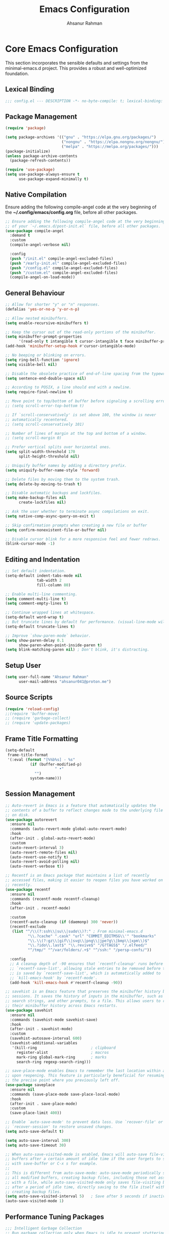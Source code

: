 #+TITLE: Emacs Configuration
#+AUTHOR: Ahsanur Rahman
#+STARTUP: overview
#+PROPERTY: header-args :tangle yes 

* Core Emacs Configuration
This section incorporates the sensible defaults and settings from the minimal-emacs.d project. This provides a robust and well-optimized foundation.
** Lexical Binding
#+begin_src emacs-lisp
;;; config.el --- DESCRIPTION -*- no-byte-compile: t; lexical-binding: t; -*-
#+end_src

** Package Management
#+begin_src emacs-lisp
(require 'package)

(setq package-archives '(("gnu" . "https://elpa.gnu.org/packages/")
                         ("nongnu" . "https://elpa.nongnu.org/nongnu/")
                         ("melpa" . "https://melpa.org/packages/")))
(package-initialize)
(unless package-archive-contents
  (package-refresh-contents))

(require 'use-package)
(setq use-package-always-ensure t
      use-package-expand-minimally t)
#+end_src

** Native Compilation
Ensure adding the following compile-angel code at the very beginning of the *~/.config/emacs/config.org* file, before all other packages.
#+begin_src emacs-lisp
;; Ensure adding the following compile-angel code at the very beginning
;; of your `~/.emacs.d/post-init.el` file, before all other packages.
(use-package compile-angel
  :demand t
  :custom
  (compile-angel-verbose nil)

  :config
  (push "/init.el" compile-angel-excluded-files)
  (push "/early-init.el" compile-angel-excluded-files)
  (push "/config.el" compile-angel-excluded-files)
  (push "/custom.el" compile-angel-excluded-files)
  (compile-angel-on-load-mode))
#+end_src

** General Behaviour
#+begin_src emacs-lisp
;; Allow for shorter "y" or "n" responses.
(defalias 'yes-or-no-p 'y-or-n-p)

;; Allow nested minibuffers.
(setq enable-recursive-minibuffers t)

;; Keep the cursor out of the read-only portions of the minibuffer.
(setq minibuffer-prompt-properties
      '(read-only t intangible t cursor-intangible t face minibuffer-prompt))
(add-hook 'minibuffer-setup-hook #'cursor-intangible-mode)

;; No beeping or blinking on errors.
(setq ring-bell-function 'ignore)
(setq visible-bell nil)

;; Disable the obsolete practice of end-of-line spacing from the typewriter era.
(setq sentence-end-double-space nil)

;; According to POSIX, a line should end with a newline.
(setq require-final-newline t)

;; Move point to top/bottom of buffer before signaling a scrolling error.
;; (setq scroll-error-top-bottom t)

;; If `scroll-conservatively' is set above 100, the window is never
;; automatically recentered.
;; (setq scroll-conservatively 101)

;; Number of lines of margin at the top and bottom of a window.
;; (setq scroll-margin 0)

;; Prefer vertical splits over horizontal ones.
(setq split-width-threshold 170
      split-height-threshold nil)

;; Uniquify buffer names by adding a directory prefix.
(setq uniquify-buffer-name-style 'forward)

;; Delete files by moving them to the system trash.
(setq delete-by-moving-to-trash t)

;; Disable automatic backups and lockfiles.
(setq make-backup-files nil
      create-lockfiles nil)

;; Ask the user whether to terminate async compilations on exit.
(setq native-comp-async-query-on-exit t)

;; Skip confirmation prompts when creating a new file or buffer
(setq confirm-nonexistent-file-or-buffer nil)

;; Disable cursor blink for a more responsive feel and fewer redraws.
(blink-cursor-mode -1)
#+end_src

** Editing and Indentation
#+begin_src emacs-lisp
;; Set default indentation.
(setq-default indent-tabs-mode nil
              tab-width 2
              fill-column 80)

;; Enable multi-line commenting.
(setq comment-multi-line t)
(setq comment-empty-lines t)

;; Continue wrapped lines at whitespace.
(setq-default word-wrap t)
;; But truncate lines by default for performance. (visual-line-mode will override this)
(setq-default truncate-lines t)

;; Improve `show-paren-mode` behavior.
(setq show-paren-delay 0.1
      show-paren-when-point-inside-paren t)
(setq blink-matching-paren nil) ; Don't blink, it's distracting.
#+end_src

** Setup User
#+begin_src emacs-lisp
(setq user-full-name "Ahsanur Rahman"
      user-mail-address "ahsanur041@proton.me")
#+end_src

** Source Scripts
#+begin_src emacs-lisp
(require 'reload-config)
;;(require 'buffer-move)
;; (require 'garbage-collect)
;; (require 'update-packages)
#+end_src

** Frame Title Formatting
#+begin_src emacs-lisp
(setq-default
 frame-title-format
 '(:eval (format "[%%b%s] - %s"
           (if (buffer-modified-p)
                      " •"
             "")
           system-name)))
#+end_src

** Session Management
#+begin_src emacs-lisp
;; Auto-revert in Emacs is a feature that automatically updates the
;; contents of a buffer to reflect changes made to the underlying file
;; on disk.
(use-package autorevert
  :ensure nil
  :commands (auto-revert-mode global-auto-revert-mode)
  :hook
  (after-init . global-auto-revert-mode)
  :custom
  (auto-revert-interval 3)
  (auto-revert-remote-files nil)
  (auto-revert-use-notify t)
  (auto-revert-avoid-polling nil)
  (auto-revert-verbose t))

;; Recentf is an Emacs package that maintains a list of recently
;; accessed files, making it easier to reopen files you have worked on
;; recently.
(use-package recentf
  :ensure nil
  :commands (recentf-mode recentf-cleanup)
  :hook
  (after-init . recentf-mode)

  :custom
  (recentf-auto-cleanup (if (daemonp) 300 'never))
  (recentf-exclude
   (list "^/\\(?:ssh\\|su\\|sudo\\)?:" ; From minimal-emacs.d
          "\\.?cache" ".cask" "url" "COMMIT_EDITMSG\\'" "bookmarks"
          "\\.\\(?:gz\\|gif\\|svg\\|png\\|jpe?g\\|bmp\\|xpm\\)$"
          "\\.?ido\\.last$" "\\.revive$" "/G?TAGS$" "/.elfeed/"
          "^/tmp/" "^/var/folders/.+$" "^/ssh:" "/persp-confs/"))

  :config
  ;; A cleanup depth of -90 ensures that `recentf-cleanup' runs before
  ;; `recentf-save-list', allowing stale entries to be removed before the list
  ;; is saved by `recentf-save-list', which is automatically added to
  ;; `kill-emacs-hook' by `recentf-mode'.
  (add-hook 'kill-emacs-hook #'recentf-cleanup -90))

;; savehist is an Emacs feature that preserves the minibuffer history between
;; sessions. It saves the history of inputs in the minibuffer, such as commands,
;; search strings, and other prompts, to a file. This allows users to retain
;; their minibuffer history across Emacs restarts.
(use-package savehist
  :ensure nil
  :commands (savehist-mode savehist-save)
  :hook
  (after-init . savehist-mode)
  :custom
  (savehist-autosave-interval 600)
  (savehist-additional-variables
   '(kill-ring                        ; clipboard
     register-alist                   ; macros
     mark-ring global-mark-ring       ; marks
     search-ring regexp-search-ring)))

;; save-place-mode enables Emacs to remember the last location within a file
;; upon reopening. This feature is particularly beneficial for resuming work at
;; the precise point where you previously left off.
(use-package saveplace
  :ensure nil
  :commands (save-place-mode save-place-local-mode)
  :hook
  (after-init . save-place-mode)
  :custom
  (save-place-limit 400))

;; Enable `auto-save-mode' to prevent data loss. Use `recover-file' or
;; `recover-session' to restore unsaved changes.
(setq auto-save-default t)

(setq auto-save-interval 300)
(setq auto-save-timeout 30)

;; When auto-save-visited-mode is enabled, Emacs will auto-save file-visiting
;; buffers after a certain amount of idle time if the user forgets to save it
;; with save-buffer or C-x s for example.
;;
;; This is different from auto-save-mode: auto-save-mode periodically saves
;; all modified buffers, creating backup files, including those not associated
;; with a file, while auto-save-visited-mode only saves file-visiting buffers
;; after a period of idle time, directly saving to the file itself without
;; creating backup files.
(setq auto-save-visited-interval 5)   ; Save after 5 seconds if inactivity
(auto-save-visited-mode 1)     
#+end_src

** Performance Tuning Packages
#+begin_src emacs-lisp
;;; Intelligent Garbage Collection
;; Run garbage collection only when Emacs is idle to prevent stuttering.
(use-package gcmh
  :config
  (gcmh-mode 1))

;;; Handling Large Files
;; Prevent slowdowns when opening very large files by disabling expensive modes.
(use-package so-long
  :hook (emacs-startup . so-long-mode))
#+end_src

** PGTK/Wayland Mitigations
This section contains settings specifically to mitigate performance and input
issues when running the Pure GTK (PGTK) build of Emacs on Wayland.

#+begin_src emacs-lisp
;; Mitigate Rendering Sluggishness:
;; The PGTK backend relies on CPU-intensive rendering. Disabling bidirectional
;; text reordering can improve responsiveness. This setting is safe to call
;; early as it does not depend on a graphical frame.
(setq-default bidi-display-reordering nil)

;; Mitigate Input Lag by disabling GTK input methods.
;; The function `pgtk-use-im-context` MUST be called after a frame is
;; created, otherwise it will error. We hook it into `after-make-frame-functions`
;; to ensure it runs at the correct time, both on startup and for new frames
;; created by emacsclient in daemon mode.
(when (fboundp 'pgtk-use-im-context)
  (add-hook 'after-make-frame-functions
            (lambda (frame)
              (with-selected-frame frame
                (pgtk-use-im-context nil)))))
#+end_src

*General Keybindings
#+begin_src emacs-lisp
(global-set-key (kbd "<escape>") 'keyboard-escape-quit)

(use-package general
  :after evil
  :config
  (general-create-definer ar/global-leader
    :keymaps '(normal insert visual emacs)
    :prefix "SPC"
    :global-prefix "C-SPC")
  
  (ar/global-leader
    ;; Core
    "SPC" '(execute-extended-command :wk "M-x")
    "q q" '(save-buffers-kill-terminal :wk "Quit Emacs")
    "q r" '(ar/reload-config :wk "Reload Config")))
#+end_src

* UI & Theming
** Fonts
This setup defines a robust function to find and set the best available font from a priority list. It prevents errors if a font is not installed and warns the user.
#+begin_src emacs-lisp
(defun ar/font-exists-p (font-name)
  "Check if a font with FONT-NAME exists on the system."
  (when (find-font (font-spec :name font-name))
    font-name))

(defun ar/set-fonts ()
  "Set fonts for the current frame, using the first available Nerd Font."
  (let* ((preferred-fonts '("JetBrainsMono Nerd Font" "FiraCode Nerd Font" "Hack Nerd Font"))
         (available-font (cl-find-if #'ar/font-exists-p preferred-fonts)))
    (if available-font
        (progn
          (set-face-attribute 'default nil :font available-font :height 140 :weight 'medium)
          (set-face-attribute 'fixed-pitch nil :font available-font :height 140 :weight 'medium)
          (set-face-attribute 'variable-pitch nil :font available-font :height 140 :weight 'medium)
          ;; Apply italic slant to comments and keywords for visual distinction
          (set-face-attribute 'font-lock-comment-face nil :slant 'italic)
          (set-face-attribute 'font-lock-keyword-face nil :slant 'italic))
      (warn "Nerd Fonts not found. Please install JetBrainsMono, FiraCode, or Hack Nerd Font."))))

;; Set fonts on startup and for new frames in daemon mode.
(if (daemonp)
    (add-hook 'after-make-frame-functions (lambda (frame) (with-selected-frame frame (ar/set-fonts))))
  (ar/set-fonts))
;; Uncomment the following line if line spacing needs adjusting.
(setq-default line-spacing 0.02)
(setq font-lock-maximum-decoration t)
#+end_src

** Line Numbers
Enable line numbers for some modes
#+begin_src emacs-lisp
(dolist (mode '(prog-mode-hook
                conf-mode-hook))
  (add-hook mode (lambda () (display-line-numbers-mode t))))
#+end_src

** Theming
#+begin_src emacs-lisp
(use-package doom-themes
  :custom
  (doom-themes-enable-bold t)
  (doom-themes-enable-italic t)
  (doom-themes-visual-bell-config)
  ;; (doom-themes-treemacs-config)
  (doom-themes-org-config)
  ;; (doom-themes-treemacs-theme "doom-tokyo-night")
  :config
  (load-theme 'doom-tokyo-night t)

  
  ;; Set distinct colors for bold and italic
  (custom-set-faces
   '(bold ((t (:foreground "#7aa2f7" :weight bold))))
   '(italic ((t (:foreground "#bb9af7" :slant italic))))))
#+end_src

** Solaire Mode
#+begin_src emacs-lisp
(use-package solaire-mode
  :config
  (solaire-global-mode)
  ;; Differentiate popups from "real" buffers
  (add-hook 'completion-list-mode-hook #'solaire-mode)
  (add-hook 'which-key-mode-hook #'solaire-mode)
  (add-hook 'help-mode-hook #'solaire-mode)
  (add-hook 'info-mode-hook #'solaire-mode)
  (add-hook 'org-src-mode-hook #'solaire-mode)
  (advice-add 'vertico--display-candidates :after
              (lambda (&rest _)
                (when (minibufferp)
                  (with-selected-window (minibuffer-window) (solaire-mode +1))))))
#+end_src

** Nerd Icons
#+begin_src emacs-lisp
(use-package nerd-icons
  :defer t
  :custom
  (nerd-icons-font-family "JetBrainsMono Nerd Font")
  (nerd-icons-color-icons t))
#+end_src

** Modeline
#+begin_src emacs-lisp
(use-package doom-modeline
  :init (doom-modeline-mode 1)
  :config
  (setq doom-modeline-height 28)
  (setq doom-modeline-bar-width 3)
  (setq doom-modeline-icon t)
  (setq doom-modeline-major-mode-icon t)
  (setq doom-modeline-major-mode-color-icon t)
  (setq doom-modeline-buffer-file-name-style 'truncate-upto-project)
  (setq doom-modeline-buffer-state-icon t)
  (setq doom-modeline-buffer-modification-icon t)
  (setq doom-modeline-minor-modes nil)
  (setq doom-modeline-enable-word-count nil)
  (setq doom-modeline-buffer-encoding t)
  (setq doom-modeline-indent-info nil)
  (setq doom-modeline-checker-simple-format t)
  (setq doom-modeline-vcs-max-length 12)
  (setq doom-modeline-env-version t)
  (setq doom-modeline-irc-stylize 'identity)
  (setq doom-modeline-github-timer nil)
  (setq doom-modeline-gnus-timer nil))
#+end_src

** Dashboard
#+begin_src emacs-lisp
(use-package dashboard
  :init (dashboard-setup-startup-hook)
  :custom
  (initial-buffer-choice (lambda () (get-buffer-create dashboard-buffer-name)))
  (dashboard-center-content t)
  (dashboard-items '((recents . 5) (projects . 5) (agenda . 5)))
  (dashboard-startup-banner 'logo)
  (dashboard-display-icons-p t)
  (dashboard-icon-type 'nerd-icons))
#+end_src

** Which Key
#+begin_src emacs-lisp
(use-package which-key
  :defer t
  :init (which-key-mode 1)
  :custom
  (which-key-idle-delay 0.1)
  (which-key-separator " → ")
  (which-key-popup-type 'minibuffer))
#+end_src

** Hide Modeline

#+begin_src emacs-lisp
#+end_src

* Evil (Vim Emulation)
** Core Evil
#+begin_src emacs-lisp
  ;; Uncomment the following if you are using undo-fu
  ;;(setq evil-undo-system 'undo-fu)

  ;; Vim emulation
  (use-package evil
    :init
    (setq evil-want-integration t)
    (setq evil-want-keybinding nil)
    (setq evil-undo-system 'undo-fu)
    :config
    (evil-mode 1)
 
    :custom
    (evil-ex-visual-char-range t)
    (evil-ex-search-vim-style-regexp t)
    (evil-split-window-below t)
    (evil-vsplit-window-right t)
    (evil-echo-state nil)
    (evil-move-cursor-back nil)
    (evil-v$-excludes-newline t)
    (evil-want-C-h-delete t)
    (evil-want-C-u-delete t)
    (evil-want-fine-undo t)
    (evil-move-beyond-eol t)
    (evil-search-wrap nil)
    (evil-want-Y-yank-to-eol t))
#+end_src

** Evil Collection
#+begin_src emacs-lisp
(use-package evil-collection
  :after evil
  :init
  ;; It has to be defined before evil-colllection
  (setq evil-collection-setup-minibuffer t)
  :config
  (evil-collection-init))
#+end_src

** Evil Extensions
#+begin_src emacs-lisp
(use-package evil-surround :hook (evil-mode . global-evil-surround-mode))
(use-package evil-nerd-commenter :after evil)

(use-package evil-numbers :after evil)
(use-package evil-args :after evil)
(use-package evil-anzu :after evil)
(use-package evil-exchange :after evil :config (evil-exchange-install))
(use-package evil-indent-plus :after evil :config (evil-indent-plus-default-bindings))
(use-package evil-visualstar :hook (evil-mode . global-evil-visualstar-mode))
(use-package evil-matchit :hook (evil-mode . global-evil-matchit-mode))
(use-package evil-snipe :after evil :config (evil-snipe-mode 1) (evil-snipe-override-mode 1))

(use-package evil-lion
  :after evil
  :hook (prog-mode . evil-lion-mode))

(use-package evil-multiedit :after evil :config (evil-multiedit-default-keybinds))
(use-package evil-goggles :hook (evil-mode . evil-goggles-mode) :custom (evil-goggles-duration 0.1))

(use-package evil-escape
  :hook (evil-mode . evil-escape-mode)
  :custom
  (evil-escape-key-sequence "jk")
  (evil-escape-delay 0.2)
  (evil-escape-excluded-modes '(dired-mode)))
#+end_src

** Keybindings
#+begin_src emacs-lisp
(with-eval-after-load 'evil-maps
  (evil-define-key '(normal visual) 'global "gc" 'evilnc-comment-or-uncomment-lines))
#+end_src

* Editor Behaviour
** Lines Behaviour
#+begin_src emacs-lisp
;; Highlight the current line
(global-hl-line-mode 1)
;; Use visual line mode for soft wrapping instead of truncating lines
(global-visual-line-mode 1)
#+end_src

** Smartparens
#+begin_src emacs-lisp
(use-package smartparens
  :after evil
  :hook ((prog-mode . smartparens-mode)
         (text-mode . smartparens-mode)
         (markdown-mode . smartparens-mode)
         (org-mode . smartparens-mode))
  :config
  ;;  (smartparens-global-strict-mode 1)
  ;; --- Doom Emacs-style Keybindings ---

 (with-eval-after-load 'evil-maps
    (define-key evil-normal-state-map ">" 'sp-slurp-sexp)
    (define-key evil-normal-state-map "<" 'sp-barf-sexp)
    ;; Also bind in visual mode for consistency when selecting a region.
    (define-key evil-visual-state-map ">" 'sp-slurp-sexp)
    (define-key evil-visual-state-map "<" 'sp-barf-sexp))

  ;; --- UI and Behavior Customizations ---
  (setq sp-show-pair-delay 0.1
        sp-show-pair-from-inside t))
#+end_src

** Rainbow Delimiters
#+begin_src emacs-lisp
(use-package rainbow-delimiters
  :defer t
  :hook ((text-mode . rainbow-delimiters-mode)
         (prog-mode . rainbow-delimiters-mode)
         (org-src-mode-hook . rainbow-delimiters-mode))

  ;; Custom faces updated for the Tokyonight color palette.
  :custom-face
  (rainbow-delimiters-depth-1-face ((t (:foreground "#7aa2f7"))))  ; Blue
  (rainbow-delimiters-depth-2-face ((t (:foreground "#bb9af7"))))  ; Magenta
  (rainbow-delimiters-depth-3-face ((t (:foreground "#e0af68"))))  ; Yellow
  (rainbow-delimiters-depth-4-face ((t (:foreground "#73daca"))))  ; Cyan
  (rainbow-delimiters-depth-5-face ((t (:foreground "#f7768e"))))  ; Red
  (rainbow-delimiters-depth-6-face ((t (:foreground "#9ece6a"))))  ; Green
  (rainbow-delimiters-depth-7-face ((t (:foreground "#ff9e64"))))  ; Orange
  (rainbow-delimiters-depth-8-face ((t (:foreground "#c0caf5"))))  ; Foreground
  (rainbow-delimiters-depth-9-face ((t (:foreground "#a9b1d6"))))) ; Sub-Foreground
#+end_src

** Rainbow Mode
#+begin_src emacs-lisp
(use-package rainbow-mode
  :defer t
  :hook ((prog-mode . rainbow-mode)
         (org-mode . rainbow-mode)))
#+end_src

** Scrolling
Preferring minimal-emacs.d setup over ultra-scroll
#+begin_src emacs-lisp
(use-package ultra-scroll
  :init
  (setq scroll-conservatively 3 ; or whatever value you prefer, since v0.4
        scroll-margin 0)        
  :config
  (ultra-scroll-mode 1))
#+end_src

** Undo System
#+begin_src emacs-lisp
;; The undo-fu package is a lightweight wrapper around Emacs' built-in undo
;; system, providing more convenient undo/redo functionality.
(use-package undo-fu
  :commands (undo-fu-only-undo
             undo-fu-only-redo
             undo-fu-only-redo-all
             undo-fu-disable-checkpoint)
  :config
  (global-unset-key (kbd "C-z"))
  (global-set-key (kbd "C-z") 'undo-fu-only-undo)
  (global-set-key (kbd "C-S-z") 'undo-fu-only-redo))

;; The undo-fu-session package complements undo-fu by enabling the saving
;; and restoration of undo history across Emacs sessions, even after restarting.
(use-package undo-fu-session
  :commands undo-fu-session-global-mode
  :hook (after-init . undo-fu-session-global-mode))
#+end_src

** Buffer Terminator
#+begin_src emacs-lisp
(use-package buffer-terminator
  :custom
  ;; Enable/Disable verbose mode to log buffer cleanup events
  (buffer-terminator-verbose nil)

  ;; Set the inactivity timeout (in seconds) after which buffers are considered
  ;; inactive (default is 30 minutes):
  (buffer-terminator-inactivity-timeout (* 30 60)) ; 30 minutes

  ;; Define how frequently the cleanup process should run (default is every 10
  ;; minutes):
  (buffer-terminator-interval (* 10 60)) ; 10 minutes

  :config
  (buffer-terminator-mode 1))
#+end_src

** Inhibit Mouse
#+begin_src emacs-lisp
(use-package inhibit-mouse
  :config
  (if (daemonp)
      (add-hook 'server-after-make-frame-hook #'inhibit-mouse-mode)
    (inhibit-mouse-mode 1)))
#+end_src

** Shackle for Popup Window Management
This provides a declarative way to control where and how special-purpose buffers
appear, ensuring a consistent and predictable windowing layout.
#+begin_src emacs-lisp
(use-package shackle
  :init
  (setq shackle-rules
   '(;; FIX: Add this rule at the beginning to prevent Shackle from managing Treemacs.
     ;; This allows Treemacs to use its own logic for side-window placement.
     ;;("^\\*treemacs.*\\*$" :side left :size 35)
     ;; Rule for Help buffers
     ("\\`\\*Help" :align bottom :size 0.3)
     ;; Rule for compilation/grep/etc.
     ("^\\*.*compilation.*\\*$" :align bottom :size 0.3)
     ("^\\*grep.*\\*$" :align bottom :size 0.3)
     ;; Rule for Embark
     ("\\`\\*Embark Collect" :align bottom :size 0.25)
     ;; Rules for the debugger (dape)
     ("\\`\\*dap-repl" :align right :size 0.4)
     ("\\`\\*dap-locals" :align right :size 0.4)
     ("\\`\\*dap-breakpoints" :align right :size 0.4)
     ("\\`\\*dap-sessions" :align right :size 0.4))
   shackle-inhibit-window-quit-on-same-buffer t)
  :config
  (shackle-mode))
#+end_src

** Combobulate
#+begin_src emacs-lisp
(use-package combobulate
   :custom
   ;; You can customize Combobulate's key prefix here.
   ;; Note that you may have to restart Emacs for this to take effect!
   (combobulate-key-prefix "C-c o")
   :hook ((prog-mode . combobulate-mode))
   ;; Amend this to the directory where you keep Combobulate's source
   ;; code.
   :load-path ("~/.config/emacs/lisp/combobulate"))
#+end_src
** Helpful
*helpful* is an alternative to the built-in Emacs help that provides much more contextual information.
#+begin_src emacs-lisp
(use-package helpful
  :commands (helpful-callable
             helpful-variable
             helpful-key
             helpful-command
             helpful-at-point
             helpful-function)
  :bind
  ([remap describe-command] . helpful-command)
  ([remap describe-function] . helpful-callable)
  ([remap describe-key] . helpful-key)
  ([remap describe-symbol] . helpful-symbol)
  ([remap describe-variable] . helpful-variable)
  :custom
  (helpful-max-buffers 7))
#+end_src

** Wgrep: Writable Grep
#+begin_src emacs-lisp
(use-package wgrep
  :commands (wgrep-change-to-wgrep-mode)
  :config
  ;; evil-collection provides bindings like :wq to save and :q! to abort.
  (setq wgrep-auto-save-buffer t))
#+end_src

* Completion Framework
** Orderless for Advanced Filtering
#+begin_src emacs-lisp
(use-package orderless
  :custom
  ;; Use orderless as the primary completion style.
  (completion-styles '(orderless basic))
  (completion-category-defaults nil)
  ;; Use standard completion for file paths for a more predictable experience.
  (orderless-component-separator #'orderless-escapable-split-on-space)
  (completion-category-overrides '((file (styles basic partial-completion))))
  ;; Add dispatchers for more precise filtering (e.g., =literal, %regexp)
  (orderless-dispatchers
   '(orderless-consult-dispatch orderless-affix-dispatch)))
#+end_src

** Vertico: The Vertical Completion UI
#+begin_src emacs-lisp
(use-package vertico
  :init (vertico-mode)
  :custom
  (vertico-resize nil)
  (vertico-cycle t)
  (vertico-count 10))
#+end_src

** Marginalia
#+begin_src emacs-lisp
(use-package marginalia
  :init (marginalia-mode))
#+end_src

** Nerd Icons Completion
#+begin_src emacs-lisp
(use-package nerd-icons-completion
  :demand t
  :config
  (add-hook 'marginalia-mode-hook #'nerd-icons-completion-marginalia-setup)
  (nerd-icons-completion-mode))
#+end_src

** Consult
#+begin_src emacs-lisp
(use-package consult
  :hook (completion-list-mode . consult-preview-at-point-mode)
  :init
  (setq register-preview-delay 0.3)
  (setq consult-prompt-margin 0)
  (setq consult-preview-key 'any)

  :custom
  (consult-narrow-key "<")
  (consult-find-args "fd --hidden --strip-cwd --type f --color=never --follow --exclude .git")
  (consult-ripgrep-args "rg --null --line-buffered --color=never --smart-case --no-heading --line-number --hidden --glob '!.git/'")
  ;; Augment the default consult-buffer sources to include recent files and
  ;; project-specific recent files for a more powerful buffer switcher.
  (consult-buffer-sources
   '(;;consult--source-buffer
     consult--source-recent-file
     consult--source-project-recent-file
     consult--source-bookmark))

  :config
  ;; Configure preview keys for various commands.
  ;; A delayed preview is used to avoid performance issues.
  (consult-customize
   consult-theme :preview-key '(:debounce 0.05 any)
   consult-ripgrep consult-git-grep consult-grep
   consult-bookmark consult-recent-file consult-xref
   consult--source-bookmark consult--source-file-register
   consult--source-recent-file consult--source-project-recent-file
   :preview-key '(:debounce 0.1 any)))
#+end_src

** Embark
#+begin_src emacs-lisp
(use-package embark
  :bind
  (("C-." . embark-act)         ;; pick some comfortable binding
   ("C-;" . embark-dwim)        ;; good alternative: M-.
   ("C-h B" . embark-bindings)) ;; alternative for `describe-bindings'

  :init
  (setq prefix-help-command #'embark-prefix-help-command)
  :config
  (define-key embark-collect-mode-map (kbd "e") #'embark-export)
  ;; Hide the mode line of the Embark live/completions buffers
  (add-to-list 'display-buffer-alist
               '("\\`\\*Embark Collect \\(Live\\|Completions\\)\\*"
                 nil
                 (window-parameters (mode-line-format . none)))))
#+end_src

** Embark Consult
#+begin_src emacs-lisp
(use-package embark-consult
  :after (embark consult)
  :hook
  (embark-collect-mode . consult-preview-at-point-mode))
#+end_src

** 📥 TODO Corfu: The Core UI
*Use different accents for corfu completion and their documentation*
#+begin_src emacs-lisp
(defun corfu-precondition-evil ()
  "Precondition for Corfu to activate only in insert state when evil-mode is active."
  (or (not evil-mode) (evil-insert-state-p)))

(use-package corfu
  :init
  (global-corfu-mode)
  ;; Enable Corfu's extensions
  (corfu-popupinfo-mode)
  (corfu-history-mode)
  :bind
  (:map corfu-map
        ("TAB" . corfu-next)
        ([tab] . corfu-next)
        ("S-TAB" . corfu-previous)
        ([backtab] . corfu-previous)
        ("M-d" . corfu-info-documentation))
  :custom
  (corfu-cycle t)
  (corfu-auto t)
  (corfu-auto-resize nil)
  (corfu-auto-delay 0.2)
  (corfu-quit-at-boundary 'separator)
  (corfu-quit-no-match 'separator)
  ;; Configure popupinfo delay
  ;; TODO: show documentation on key input
  (corfu-popupinfo-delay '(0.5 . 0.2))
  ;; This line is now in the correct location
  (corfu-auto-preconditions '(corfu-precondition-evil))
  :config
  ;; Persist history
  (with-eval-after-load 'savehist
    (add-to-list 'savehist-additional-variables 'corfu-history)))
#+end_src

** Nerd Icons for Corfu
#+begin_src emacs-lisp
(use-package nerd-icons-corfu
  :after (corfu nerd-icons)
  :config (add-to-list 'corfu-margin-formatters #'nerd-icons-corfu-formatter))
#+end_src

** Cape: Completion Backends
#+begin_src emacs-lisp
(use-package cape
  :commands (cape-dabbrev cape-file cape-keyword)
  :init
  (add-to-list 'completion-at-point-functions #'cape-dabbrev)
  (add-to-list 'completion-at-point-functions #'cape-file)
  (add-to-list 'completion-at-point-functions #'cape-keyword)
  (add-to-list 'completion-at-point-functions #'cape-elisp-symbol)
  :config
  ;; Silence the noisy pcomplete capf
  (advice-add 'pcomplete-completions-at-point :around #'cape-wrap-silent))
#+end_src

** Dabbrev
#+begin_src emacs-lisp
(use-package dabbrev
  :ensure nil
  ;; Swap M-/ and C-M-/
  :bind (("M-/" . dabbrev-completion)
         ("C-M-/" . dabbrev-expand))
  :config
  (add-to-list 'dabbrev-ignored-buffer-regexps "\\` ")
  ;; Available since Emacs 29 (Use `dabbrev-ignored-buffer-regexps' on older Emacs)
  (add-to-list 'dabbrev-ignored-buffer-modes 'doc-view-mode)
  (add-to-list 'dabbrev-ignored-buffer-modes 'pdf-view-mode)
  (add-to-list 'dabbrev-ignored-buffer-modes 'tags-table-mode))
#+end_src

* Org Mode
** Directory Structure
#+begin_src emacs-lisp
(defvar my/org-directory "~/org/"
  "Base directory for all org files.")

(defvar my/org-roam-directory (expand-file-name "roam/" my/org-directory)
  "Directory for org-roam files.")

(defvar my/org-downloads-directory (expand-file-name "downloads/" my/org-directory)
  "Directory for org-download files.")

(defvar my/org-noter-directory (expand-file-name "noter/" my/org-directory)
  "Directory for org-noter files.")

(defvar my/org-archive-directory (expand-file-name "archive/" my/org-directory)
  "Directory for archived org files.")

;; Create necessary directories, including subdirectories for Org Roam templates
(dolist (dir (list my/org-directory
                   my/org-roam-directory
                   my/org-downloads-directory
                   my/org-noter-directory
                   my/org-archive-directory
                   (expand-file-name "projects/" my/org-roam-directory)
                   (expand-file-name "literature/" my/org-roam-directory)
                   (expand-file-name "ideas/" my/org-roam-directory)
                   (expand-file-name "zettel/" my/org-roam-directory)
                   (expand-file-name "attachments/" my/org-directory)
                   (expand-file-name "reviews/" my/org-directory)
                   (expand-file-name "backups/" my/org-directory)))
  (unless (file-directory-p dir)
    (make-directory dir t)))

;; This function now uses `consult--grep-builder` to rapidly
;; find project files using ripgrep, avoiding a major performance bottleneck.
(defun ar/find-org-projects ()
  "Return a list of all Org files with a \"project\" tag for capture."
  (let* ((builder (consult--grep-builder
                   (list consult-ripgrep-args
                         "--files-with-matches"
                         "--glob=*.org"
                         "^#\\+filetags:.*:project:.*"
                         (expand-file-name my/org-directory)))))
    (mapcar (lambda (file)
              (list (file-name-nondirectory file) file))
            (consult--grep-sync builder))))
#+end_src

** Better Font Faces
#+begin_src emacs-lisp
(defun ar/org-font-setup ()
  ;; Replace list hyphen with dot
  (font-lock-add-keywords 'org-mode
                          '(("^ *\\([-]\\) "
                             (0 (prog1 () (compose-region (match-beginning 1) (match-end 1) "•"))))))

  ;; Set faces for heading levels
  (dolist (face '((org-level-1 . 1.2)
                  (org-level-2 . 1.13)
                  (org-level-3 . 1.10)
                  (org-level-4 . 1.07)
                  (org-level-5 . 1.05)
                  (org-level-6 . 1.03)
                  (org-level-7 . 1.02)
                  (org-level-8 . 1)))
    (set-face-attribute (car face) nil :font "JetBrainsMono Nerd Font" :weight 'bold :height (cdr face))))
#+end_src

** Core Configuration
#+begin_src emacs-lisp
(use-package org
  :ensure nil
  :mode ("\\.org\\'" . org-mode)
  :hook
  ;; Hooks for org-mode itself.
  ((org-mode . org-indent-mode)
   (org-mode . visual-line-mode)
   (org-mode . auto-fill-mode)
   (org-mode . ar/org-font-setup)
   (org-mode . (lambda ()
                 "Set evil-mode TAB behavior and other buffer-local settings for Org."
                 (setq-local electric-indent-local-mode nil)
                 (evil-define-key 'normal org-mode-map (kbd "TAB") 'org-cycle)))

   ;; Hooks for specialized Org buffers to provide a focused, distraction-free UI.
   (org-agenda-mode . (lambda ()
                        "Configure display for Org Agenda."
                        (visual-line-mode -1)
                        (toggle-truncate-lines 1)
                        (display-line-numbers-mode 0)
                        (setq mode-line-format nil) ; Hide modeline in agenda
                        (setq header-line-format nil)))
   (org-capture-mode . (lambda ()
                         "Hide modeline in capture buffers."
                         (setq mode-line-format nil)
                         (setq header-line-format nil))))

  :custom
  (org-directory my/org-directory)
  ;; Speed up agenda generation by specifying files.
  (org-agenda-files '("~/org/inbox.org"
                      "~/org/projects.org"
                      "~/org/habits.org"
                      "~/org/goals.org"))
  (org-default-notes-file (expand-file-name "inbox.org" my/org-directory))
  ;;(org-use-property-inheritance t) ; Allow property inheritance
  (org-log-done 'time) ; Log time when tasks are marked DONE
  (org-log-into-drawer t)
  (org-return-follows-link t) ; RET follows links
  (org-src-fontify-natively t) ; Better fontification for source blocks
  (org-pretty-entities t)  ; Display LaTeX-like entities
  (org-ellipsis " ⤵")  ; Custom ellipsis for folded headings
  (org-cycle-separator-lines 2) ; Two blank lines between headings when cycling
  (org-startup-indented t) ; Start Org buffers indented
  (org-startup-folded 'content) ; Fold content by default
  (org-hide-leading-stars t) ; Hide leading stars for a cleaner look
  (org-confirm-babel-evaluate nil) ; Do not ask for confirmation to run code blocks
  (org-hide-emphasis-markers t) ; Hide the *, /, _, etc. emphasis markers
  (org-src-tab-acts-natively t)  ; TAB in source blocks acts like it would in that language's mode
  (org-src-preserve-indentation t) ; Preserve indentation in source blocks
  (org-startup-with-inline-images t) ; Show images inline by default
  (org-image-actual-width 600) ;  adjust them to an appropriate size
  (org-tag-alist '(("@work"      . ?w)
                   ("@home"      . ?h)
                   ("@computer"  . ?c)
                   ("@errands"   . ?e)
                   ("read"       . ?r)
                   ("meeting"    . ?m)
                   ("urgent"     . ?u)
                   ("someday"    . ?s)))
  
  (org-todo-keywords
   '((sequence "📥 TODO(t)" "⚡ NEXT(n)" "⚙️ PROG(p)" "⏳ WAIT(w@/!)" "|" "✅ DONE(d!)" "❌ CANCEL(c@)")
     (sequence "📝 PLAN(P)" "🚀 ACTIVE(A)" "⏸️ PAUSED(x)" "|" "🏆 ACHIEVED(a)" "🗑️ DROPPED(D)")))
  (org-todo-keyword-faces
   '(("📥 TODO"      . (:foreground "#f7768e" :weight bold))
     ("⚡ NEXT"      . (:foreground "#ff9e64" :weight bold))
     ("⚙️ PROG"      . (:foreground "#7aa2f7" :weight bold))
     ("⏳ WAIT"      . (:foreground "#e0af68" :weight bold))
     ("✅ DONE"      . (:foreground "#9ece6a" :weight bold))
     ("❌ CANCEL"    . (:foreground "#565f89" :weight bold))
     ("📝 PLAN"      . (:foreground "#73daca" :weight bold))
     ("🚀 ACTIVE"    . (:foreground "#bb9af7" :weight bold))
     ("⏸️ PAUSED"    . (:foreground "#c0caf5" :weight bold))
     ("🏆 ACHIEVED"  . (:foreground "#9ece6a" :weight bold))
     ("🗑️ DROPPED"   . (:foreground "#565f89" :weight bold))))
  
  ;; Use the element cache for a significant performance boost in Org files.
  (org-element-use-cache t)) 
#+end_src

** Babel & Structure Templates
Configure code block execution and create handy shortcuts for inserting common structures.
#+begin_src emacs-lisp
(with-eval-after-load 'org
  ;; Load common languages for Babel.
  (org-babel-do-load-languages
   'org-babel-load-languages
   '((emacs-lisp . t)
     (python . t)
     (shell . t)))

  ;; Set default header arguments for all src blocks.
  (setq-default org-babel-default-header-args
                '((:session . "none")
                  (:results . "output replace")
                  (:exports . "code")
                  (:cache . "no")
                  (:noweb . "no")
                  (:hlines . "no")
                  (:tangle . "no")))

  (require 'org-tempo)
  (add-to-list 'org-structure-template-alist '("sh" . "src shell"))
  (add-to-list 'org-structure-template-alist '("el" . "src emacs-lisp"))
  (add-to-list 'org-structure-template-alist '("py" . "src python")))
#+end_src

** Visual Enhancements
This section makes Org mode beautiful and ergonomic, with modern styling and seamless Vim keybindings. The `org-modern` configuration complements the base `org-todo-keyword-faces` for a rich, thematic look.
#+begin_src emacs-lisp
(use-package org-modern
  :hook (org-mode . org-modern-mode)
  :config
  ;; This package provides a cleaner, more modern look for Org buffers.
  (setq org-modern-hide-stars "· "
        org-modern-star '("◉" "○" "◈" "◇" "◆" "▷")
        org-modern-list '((43 . "➤") (45 . "–") (42 . "•"))
        org-modern-table-vertical 1
        org-modern-table-horizontal 0.1
        org-modern-block-name
        '(("src" "»" "«")
          ("example" "»" "«")
          ("quote" "❝" "❞"))

        ;; Style TODO keywords directly in the headline.
        ;; This complements the main `org-todo-keyword-faces`.
        org-modern-todo-faces
        '(("📥 TODO"      . (:foreground "#f7768e" :weight bold))
          ("⚡ NEXT"      . (:foreground "#ff9e64" :weight bold))
          ("⚙️ PROG"      . (:foreground "#7aa2f7" :weight bold))
          ("⏳ WAIT"      . (:foreground "#e0af68" :weight bold))
          ("✅ DONE"      . (:background "#2f3c22" :foreground "#9ece6a" :weight bold))
          ("❌ CANCEL"    . (:strike-through t :foreground "#565f89"))
          ("📝 PLAN"      . (:foreground "#73daca" :weight bold))
          ("🚀 ACTIVE"    . (:foreground "#bb9af7" :weight bold))
          ("⏸️ PAUSED"    . (:foreground "#c0caf5" :weight bold))
          ("🏆 ACHIEVED"  . (:background "#364a5c" :foreground "#9ece6a" :weight bold :box t))
          ("🗑️ DROPPED"   . (:strike-through t :foreground "#565f89")))
    
        ;; Style tags with a subtle box, inspired by Doom Emacs.
        org-modern-tag-faces
        `((:foreground ,(face-attribute 'default :foreground) :weight bold :box (:line-width (1 . -1) :color "#3b4261")))
        org-modern-checkbox '((todo . "☐") (done . "☑") (cancel . "☒") (priority . "⚑") (on . "◉") (off . "○"))))

(use-package org-appear
  :hook (org-mode . org-appear-mode)
  :config
  (setq org-appear-autoemphasis t
        org-appear-autolinks t
        org-appear-autosubmarkers t))
#+end_src

** Agenda: The Command Center
#+begin_src emacs-lisp
(use-package org-agenda
  :ensure nil
  :after org
  :custom
  (org-agenda-window-setup 'current-window)
  (org-agenda-restore-windows-after-quit t)
  (org-agenda-span 'week)
  (org-agenda-start-on-weekday nil)
  (org-agenda-start-day "today")
  (org-agenda-skip-scheduled-if-done t)
  (org-agenda-skip-deadline-if-done t)
  (org-agenda-include-deadlines t)
  (org-agenda-block-separator ?─)
  (org-agenda-compact-blocks t)
  (org-agenda-start-with-log-mode t)
  (org-agenda-log-mode-items '(closed clock state))
  (org-agenda-clockreport-parameter-plist '(:link t :maxlevel 2))
  (org-agenda-time-grid '((daily today require-timed)
                          (800 1000 1200 1400 1600 1800 2000)
                          " ┄┄┄┄┄ " "┄┄┄┄┄┄┄┄┄┄┄┄┄┄┄"))
  (org-agenda-current-time-string "◀── now ─────────────────────────────────────────────────")

  :config
  (setq org-agenda-custom-commands
        '(("d" "📅 Dashboard"
           ((agenda "" ((org-deadline-warning-days 7)
                        (org-agenda-overriding-header "📅 Agenda")))
            (todo "⚡ NEXT" ((org-agenda-overriding-header "⚡ Next Tasks")))
            (tags-todo "project/🚀 ACTIVE" ((org-agenda-overriding-header "🚀 Active Projects")))
            (tags-todo "+PRIORITY=\"A\"" ((org-agenda-overriding-header "🔥 High Priority")))
            (todo "⏳ WAIT" ((org-agenda-overriding-header "⏳ Waiting On")))
            (tags-todo "+habit" ((org-agenda-overriding-header "🔄 Habits")))
            (stuck "" ((org-agenda-overriding-header "🚫 Stuck Projects")))))

          ("n" "⚡ Next Tasks"
           ((todo "⚡ NEXT" ((org-agenda-overriding-header "⚡ Next Tasks")))))

          ("w" "💼 Work Context"
           ((tags-todo "@work/⚡ NEXT" ((org-agenda-overriding-header "💼 Work Next")))
            (tags-todo "@work/📥 TODO" ((org-agenda-overriding-header "💼 Work Tasks")))
            (tags-todo "@work+project/🚀 ACTIVE" ((org-agenda-overriding-header "💼 Work Projects")))))

          ("h" "🏠 Home Context"
           ((tags-todo "@home/⚡ NEXT" ((org-agenda-overriding-header "🏠 Home Next")))
            (tags-todo "@home/📥 TODO" ((org-agenda-overriding-header "🏠 Home Tasks")))))

          ("p" "📋 Projects Overview"
           ((tags "project" ((org-agenda-overriding-header "📋 All Projects")))))

          ("g" "🎯 Goals Review"
           ((tags-todo "goal" ((org-agenda-overriding-header "🎯 Goals")))))

          ("r" "🔍 Review"
           ((agenda "" ((org-agenda-span 'day) (org-agenda-overriding-header "📅 Today")))
            (todo "✅ DONE" ((org-agenda-overriding-header "✅ Completed Today")
                             (org-agenda-skip-function '(org-agenda-skip-entry-if 'nottoday))))
            (stuck "" ((org-agenda-overriding-header "🚫 Stuck Projects"))))))))

(use-package org-super-agenda
  :after org-agenda
  ;; Use a hook to enable the mode ONLY when an Org Agenda buffer is created.
  :hook (org-agenda-mode . org-super-agenda-mode)
  ;; Use :custom to configure variables. This does not activate the mode.
  :custom
  (org-super-agenda-groups
   '((:name "🔥 Overdue" :deadline past)
     (:name "📅 Today" :time-grid t :scheduled today)
     (:name "⚡ Next" :todo "⚡ NEXT")
     (:name "🔥 Important" :priority "A")
     (:name "📋 Projects" :tag "project")
     (:name "🏠 Home" :tag "@home")
     (:name "💼 Work" :tag "@work")
     (:name "⏳ Waiting" :todo "⏳ WAIT")
     (:name "📚 Reading" :tag "read")
     (:name "🎯 Goals" :tag "goal")
     (:name "🔄 Habits" :tag "habit")
     (:discard (:anything t)))))
#+end_src

** Org Roam: The Knowledge Graph
Org Roam is configured for rapid, Zettelkasten-style note-taking. Templates are minimal and flexible, and the UI is integrated to feel like a natural extension of Emacs.
#+begin_src emacs-lisp
(use-package org-roam
  :defer t
  :after org
  :init
  (setq org-roam-directory my/org-roam-directory)
  (setq org-roam-db-location (expand-file-name "org-roam.db" no-littering-var-directory))
  :custom
  (org-roam-completion-everywhere t)
  (org-roam-node-display-template
   (concat "${title:*} "
           (propertize "${tags:20}" 'face 'org-tag)))
  :config
  (org-roam-db-autosync-mode)

  ;; Configure the backlinks buffer to appear in a right-hand sidebar.
  (add-to-list 'display-buffer-alist
               '("\\*org-roam\\*"
                 (display-buffer-in-direction)
                 (direction . right)
                 (window-width . 0.33)
                 (window-height . fit-window-to-buffer)))

  ;; Templates for different kinds of notes (Zettelkasten).
  (setq org-roam-capture-templates
      '(("d" "default" plain "* %?"
         :target (file+head "${slug}.org"
                            "#+title: ${title}\n#+filetags: \n\n")
         :unnarrowed t)
        ("p" "project" plain "* Goal\n\n%?\n\n* Tasks\n\n* Notes\n\n* Log\n"
         :target (file+head "projects/${slug}.org"
                            "#+title: Project: ${title}\n#+filetags: project\n")
         :unnarrowed t)
        ("l" "literature note" plain "* Source\n  - Author: \n  - Title: \n  - Year: \n\n* Summary\n\n%?\n\n* Key Takeaways\n\n* Quotes\n"
         :target (file+head "literature/${slug}.org"
                            "#+title: ${title}\n#+filetags: literature\n")
         :unnarrowed t)
        ("i" "idea" plain "* %?"
         :target (file+head "ideas/${slug}.org"
                            "#+title: ${title}\n#+filetags: idea fleeting\n")
         :unnarrowed t)
        ("z" "zettel" plain "* %?\n\n* References\n\n"
         :target (file+head "zettel/${slug}.org"
                            "#+title: ${title}\n#+filetags: zettel permanent\n")
         :unnarrowed t)
        ("j" "journal" plain "* Log\n\n%?"
         :target (file+olp+datetree (expand-file-name "journal.org" my/org-roam-directory))
         :unnarrowed t))))

(use-package org-roam-ui
  :after org-roam
  :commands (org-roam-ui-mode org-roam-ui-open)
  :custom
  (org-roam-ui-sync-theme t)
  (org-roam-ui-follow t)
  (org-roam-ui-update-on-save t)
  (org-roam-ui-open-on-start nil))

(use-package consult-org-roam
  :after (consult org-roam)
  :init (consult-org-roam-mode 1))
#+end_src

** 📥 TODO Capture: The Gateway to Org
Your central inbox for capturing tasks, notes, and ideas, now featuring the
advanced dynamic project task template.
*Use dynamic directory*
#+begin_src emacs-lisp
(use-package org-capture
  :ensure nil
  :after org
  :custom
  (org-capture-templates
   '(("t" "📥 Task" entry (file+headline "~/org/inbox.org" "Tasks")
      "* 📥 TODO %?\n  :PROPERTIES:\n  :CREATED: %U\n  :END:\n")

     ("n" "📝 Note" entry (file+headline "~/org/inbox.org" "Notes")
      "* %? :note:\n  :PROPERTIES:\n  :CREATED: %U\n  :SOURCE: \n  :END:\n")

     ("j" "📔 Journal" entry (file+olp+datetree "~/org/journal.org")
      "* %U %?\n")

     ("m" "🤝 Meeting" entry (file+headline "~/org/inbox.org" "Meetings")
      "* Meeting: %? :meeting:\n  :PROPERTIES:\n  :CREATED: %U\n  :ATTENDEES: \n  :END:\n** Agenda\n** Notes\n** Action Items\n")

     ("p" "📝 Project" entry (file+headline "~/org/projects.org" "Projects")
      "* 📝 PLAN %? :project:\n  :PROPERTIES:\n  :CREATED: %U\n  :GOAL: \n  :DEADLINE: \n  :END:\n** Goals\n** Tasks\n*** 📥 TODO Define project scope\n** Resources\n** Notes\n")
     ;;New template to add tasks directly to existing projects.
     ("P" "📌 Project Task" entry
      (file (lambda ()
              (let* ((project-list (ar/find-org-projects))
                     (project-name (completing-read "Select Project: " project-list)))
                (cdr (assoc project-name project-list)))))
      "* 📥 TODO %?\n  :PROPERTIES:\n  :CREATED: %U\n  :END:\n"
      :prepend t
      :headline "Tasks")

     ("b" "📚 Book" entry (file+headline "~/org/reading.org" "Reading List")
      "* %? :book:read:\n  :PROPERTIES:\n  :CREATED: %U\n  :AUTHOR: \n  :GENRE: \n  :PAGES: \n  :STARTED: \n  :FINISHED: \n  :RATING: \n  :END:\n** Summary\n** Key Takeaways\n** Quotes\n")

     ("h" "🔄 Habit" entry (file+headline "~/org/habits.org" "Habits")
      "* 📥 TODO %? :habit:\n  SCHEDULED: %(format-time-string \"%<<%Y-%m-%d %a .+1d>>\")\n  :PROPERTIES:\n  :CREATED: %U\n  :STYLE: habit\n  :END:\n")

     ("g" "🎯 Goal" entry (file+headline "~/org/goals.org" "Goals")
      "* 🎯 GOAL %? :goal:\n  DEADLINE: %(org-read-date nil nil \"+1y\")\n  :PROPERTIES:\n  :CREATED: %U\n  :TYPE: \n  :END:\n** Why this goal?\n** Success criteria\n** Action steps\n*** 📥 TODO Break down into smaller tasks\n** Resources needed\n** Potential obstacles\n** Progress tracking\n"))))
#+end_src

** Org Habit
#+begin_src emacs-lisp
(use-package org-habit
  :ensure nil
  :after org
  :custom
  (org-habit-graph-column 60)
  (org-habit-show-habits-only-for-today t)
  (org-habit-pregraph-format "  ") ;; Corrected typo
  (org-habit-graph-mature-star "✅")
  (org-habit-graph-fresh-star "👌")
  (org-habit-graph-ready-star "👍")
  (org-habit-graph-early-star "🌱")
  (org-habit-graph-late-star "👎")
  (org-habit-graph-future-star "…"))
#+end_src

** Evil Integration
#+begin_src emacs-lisp
(use-package evil-org
  :hook (org-mode . evil-org-mode)
  :config
  (add-hook 'evil-org-mode-hook
            (lambda ()
              (evil-org-set-key-theme '(navigation insert textobjects additional calendar todo))))
  (add-to-list 'evil-emacs-state-modes 'org-agenda-mode)
  (require 'evil-org-agenda)
  (evil-org-agenda-set-keys))
#+end_src

** Keybindings
#+begin_src emacs-lisp
(ar/global-leader
 ;; Org-mode specific bindings
 "o" '(:ignore t :wk "org")
 "o a" '(org-agenda :wk "agenda")
 "o c" '(org-capture :wk "capture")
 "o s" '(org-schedule :wk "schedule")
 "o d" '(org-deadline :wk "deadline")
 "o t" '(org-set-tags-command :wk "set tags")
 
 ;; Org Jupyter Keybindings
 "o" '(:ignore t :which-key "org")
 "o j" '(:ignore t :which-key "jupyter")
 "o j r" '(jupyter-restart-kernel :wk "restart kernel")
 "o j i" '(jupyter-interrupt-kernel :wk "interrupt kernel")
 "o j c" '(jupyter-connect-to-kernel :wk "connect to kernel")
 "o j l" '(jupyter-list-kernels :wk "list kernels")
 
 ;; Org-roam specific bindings under "org roam"
 "o r" '(:ignore t :wk "roam")
 "o r f" '(org-roam-node-find :wk "find node")
 "o r i" '(org-roam-node-insert :wk "insert node")
 "o r c" '(org-roam-capture :wk "roam capture")
 "o r g" '(org-roam-graph :wk "show graph")
 "o r t" '(org-roam-tag-add :wk "add tag")

 "o n" '(:ignore t :which-key "org noter")
 "o n n" '(ar/org-noter-find-or-create-notes :wk "Open/Create PDF Notes")
 "o n i" '(org-noter-insert-note :wk "Insert Note"))
#+end_src

* Workflow Management
** Workspaces
#+begin_src emacs-lisp
(use-package perspective
  :defer t
  :init
  ;; Set the state file location before enabling the mode.
  (setq persp-state-default-file (expand-file-name "perspectives" no-littering-var-directory))
  (setq persp-mode-prefix-key (kbd "C-c p"))
  :custom
  ;; Automatically kill empty perspectives to keep the list clean.
  (persp-auto-kill-on-last-buffer-close t)

  :config
  (persp-mode +1)

  ;; Custom function to automatically create or switch to a project-specific perspective.
  (defun ar/perspective-switch-or-create ()
    "Switch to a perspective named after the current project, creating it if needed."
    (interactive)
    (let ((project-name (projectile-project-name)))
      (unless (string= project-name "-") ; Ignore if not in a project
        (if (get-perspective project-name)
            (persp-switch project-name)
          (persp-add-new project-name)
          (persp-switch project-name)))))

  ;; Hook this function into projectile to run after switching projects.
  (add-hook 'projectile-after-switch-project-hook #'ar/perspective-switch-or-create)

  ;; Load the saved perspectives when Emacs starts.
  (when (file-exists-p persp-state-default-file)
    (persp-load-state-from-file persp-state-default-file)))

;; Define your custom leader keybindings for workspace management.
;; Workspaces related keybindings
(ar/global-leader
 ;; workspace related keybindings
 "w" '(:ignore t :wk "workspaces")
 "w n" '(persp-next :wk "next workspace")
 "w p" '(persp-prev :wk "previous workspace")
 "w s" '(persp-switch :wk "switch workspace")
 "w b" '(persp-switch-to-buffer :wk "switch buffer in workspace")
 "w c" '(persp-add-new :wk "create workspace")
 "w r" '(persp-rename :wk "rename workspace")
 "w k" '(persp-kill :wk "kill workspace"))
#+end_src

** Project Management: Deep *projectile* Integration
#+begin_src emacs-lisp
(use-package projectile
  :defer t
  :custom
  ;; Use the default completion system, which will be powered by Vertico/Consult.
  (projectile-completion-system 'default)
  ;; Define where Projectile should look for your projects.
  (projectile-project-search-path '("~/Code/" "~/Projects/"))
  ;; Enable caching for significant performance improvements.
  (projectile-enable-caching t)
  ;; When switching projects, immediately open a file prompt within that project.
  (projectile-switch-project-action #'projectile-find-file)

  :config
  (projectile-mode +1)
  ;; Do not treat the emacs 'var' directory as a project.
  (add-to-list 'projectile-ignored-projects
               (expand-file-name "var" user-emacs-directory)))
  ;; Define our extensive project-management keybindings under the "p" prefix.

;; A `consult` source specifically for projectile, if not already provided
;; by another package. This provides the `consult-projectile` command.
(use-package consult-projectile
  :after (consult projectile))

(ar/global-leader
 "p" '(:ignore t :wk "project")
 "p p" '(projectile-switch-project :wk "switch project")
 "p f" '(consult-projectile :wk "find file in project")
 "p d" '(projectile-find-dir :wk "find directory in project")
 "p b" '(projectile-switch-to-buffer :wk "find buffer in project")
 "p g" '(consult-ripgrep :wk "grep in project")
 "p s" '(:ignore t :wk "save/kill")
 "p s s" '(projectile-save-project-buffers :wk "save project buffers")
 "p s k" '(projectile-kill-buffers :wk "kill project buffers")
 "p c" '(projectile-compile-project :wk "compile project")
 "p t" '(projectile-run-tests :wk "run project tests")
 "p R" '(projectile-replace :wk "replace in project"))
#+end_src

** Buffer Management: A Project-Aware *ibuffer*
#+begin_src emacs-lisp
(use-package ibuffer-projectile
  :after (ibuffer projectile)
  :config
  ;; This hook automatically creates project-based groups in ibuffer.
  (add-hook 'ibuffer-hook
            (lambda ()
              (ibuffer-projectile-set-filter-groups)
              (unless (eq ibuffer-sorting-mode 'project-file-relative)
                (ibuffer-do-sort-by-project-file-relative)))))

;; Integrate nerd-icons for a more modern look, similar to Doom's setup.
(use-package nerd-icons-ibuffer
  :hook (ibuffer-mode . nerd-icons-ibuffer-mode))

(ar/global-leader
  ;; Buffer management
  "b" '(:ignore t :wk "buffers")
  "b b" '(consult-buffer :wk "switch buffer")
  "b i" '(ibuffer :wk "ibuffer (by project)")
  "b k" '(kill-current-buffer :wk "kill buffer")
  "b n" '(next-buffer :wk "next buffer")
  "b p" '(previous-buffer :wk "previous buffer")
  "b r" '(revert-buffer :wk "revert buffer")
  "b s" '(save-buffer :wk "save buffer"))
#+end_src

** Dired
This setup enhances the built-in Dired, turning it into a fast, modern, and feature-rich file manager that integrates perfectly with Evil mode and your other packages.
#+begin_src emacs-lisp
(use-package fd-dired
  :defer t
  :config
  (setq fd-dired-use-gnu-find-syntax t))

;; Provides commands to open files with external applications.
(use-package dired-open
  :defer t
  :config
  (setq dired-open-extensions '(("png" . "imv") ("mp4" . "mpv"))))

(use-package dired
  :ensure nil
  :commands (dired dired-jump)
  :hook (dired-mode . dired-hide-dotfiles-mode)
  :custom
  (dired-listing-switches "-agho --group-directories-first")
  (dired-auto-revert-buffer t)
  (dired-dwim-target t)
  (dired-recursive-deletes 'always)
  (dired-recursive-copies 'always)
  :config
  ;; Enable git gutter information asynchronously.
  (add-hook 'dired-mode-hook 'dired-git-info-mode)

  ;; Define evil-mode keys for a vim-like experience.
  (evil-define-key 'normal dired-mode-map
    ;; Navigation
    (kbd "h") 'dired-up-directory
    (kbd "l") 'dired-find-file-other-window ; Open in other window is often more useful
    (kbd "j") 'dired-next-line
    (kbd "k") 'dired-previous-line
    (kbd "G") 'dired-goto-file
    (kbd "gg") 'dired-first-line
    (kbd "^") 'dired-goto-root-directory
    (kbd "~") 'dired-home
    (kbd "RET") 'dired-find-file
    (kbd "i") 'dired-maybe-insert-subdir
    ;; Marking
    (kbd "m") 'dired-mark
    (kbd "u") 'dired-unmark
    (kbd "U") 'dired-unmark-all-marks
    (kbd "t") 'dired-toggle-marks
    ;; File Operations
    (kbd "C-n") 'dired-create-file
    (kbd "C-d") 'dired-create-directory
    (kbd "R") 'dired-do-rename
    (kbd "D") 'dired-do-delete
    (kbd "C") 'dired-do-copy
    (kbd "X") 'dired-open-file ; Use dired-open to open externally
    (kbd "M") 'dired-do-chmod
    (kbd "O") 'dired-do-chown))

;; dired-x for additional functionality
(use-package dired-x
  :ensure nil
  :after dired
  :custom (dired-x-hands-off-my-keys nil)
  :config
  ;; Define dired-omit-files to prevent void-variable errors
  (setq dired-omit-files "^\\.[^.]\\|^#\\|^\\.$\\|^\\.\\.$\\|\\.pyc$\\|\\.o$")
  (setq dired-omit-verbose nil))

;; Asynchronously display git status in Dired. Highly performant.
(use-package dired-git-info
  :defer t
  :commands dired-git-info-mode)

;; Adds Nerd Font icons to Dired.
(use-package nerd-icons-dired
  :hook (dired-mode . nerd-icons-dired-mode))

;; Allows editing directory listings directly (wdired) with ranger-like keys.
(use-package dired-ranger
  :after dired
  :config
  (define-key dired-mode-map (kbd "y") 'dired-ranger-copy)
  (define-key dired-mode-map (kbd "p") 'dired-ranger-paste)
  (define-key dired-mode-map (kbd "x") 'dired-ranger-move))
#+end_src

** Keybindings
#+begin_src emacs-lisp
(ar/global-leader
 "f" '(:ignore t :wk "file")
 "f f" '(find-file :wk "find file")
 "f e" '(dired (or (buffer-file-name) default-directory) :wk "explore directory")
 "f r" '(consult-recent-file :wk "find recent file")
 ;; "f t" '(treemacs-find-file :wk "find file in treemacs")
 ;; "f d" '(treemacs-select-directory :wk "find directory in treemacs")
 )
#+end_src

* Development Environment
** Language Server Protocol: Eglot & Eglot Booster
Eglot is the built-in LSP client. It will automatically use the correct
language server from the PATH set by your direnv-managed environment. Boost
Eglot performance using eglot booster
#+begin_src emacs-lisp
(use-package eglot
  :ensure nil
  :hook ((prog-mode . eglot-ensure)
         ;; Explicitly hook into org-src-mode for LSP in code blocks.
         (org-src-mode . eglot-ensure))
  :custom
  (eglot-autoshutdown t)
  :config
  ;; Associate python-ts-mode with pyright for best-in-class Python support.
  (add-to-list 'eglot-server-programs '(python-ts-mode . ("pyright-langserver" "--stdio"))))

(use-package eglot-booster
  :vc (:url "https://github.com/jdtsmith/eglot-booster" :branch main)
  :after eglot
  :config
  (eglot-booster-mode))
#+end_src

** Consult Integration
#+begin_src emacs-lisp
;; Configure xref to use the powerful UI provided by the main consult package.
;; This is the most robust way to ensure consult is loaded first.
(with-eval-after-load 'consult
  (setq xref-show-definitions-function #'consult-xref-show-definitions)
  (setq xref-show-references-function #'consult-xref-show-references))

;; Provides a powerful consult interface for Eglot's LSP features.
(use-package consult-eglot
  :after (consult eglot))

;; Integrates consult-eglot sources with Embark actions.
(use-package consult-eglot-embark
  :after (consult-eglot embark))
#+end_src

** Eldoc Box
Display eldoc documentation in a popup frame at point.
#+begin_src emacs-lisp
(use-package eldoc-box
  :hook (eldoc-mode . eldoc-box-hover-mode)
  :custom
  ;; Only show the popup if there is actual documentation.
  (eldoc-box-show-if-no-doc nil)
  ;; Disable the default minibuffer display since we have a popup.
  (eldoc-echo-area-display-truncation-p nil)
  :custom-face
  ;; Style the popup to match the doom-tokyo-night theme.
  (eldoc-box-border ((t (:foreground "#3b4261"))))
  (eldoc-highlight-symbol-face ((t (:foreground "#7aa2f7" :weight bold)))))
#+end_src

** Robust Debugger UI
We use *dape* for debugging. The UI for debugger windows is cleanly managed by the enhanced *shackle* configuration in my *Editor Behaviour* section.
#+begin_src emacs-lisp
(use-package dape
  :defer t
  :commands (dape dape-debug-recent)
  :hook
  ;; Use GUD's tooltip mode for mouse-hover variable inspection.
  (dape-session-mode-hook . gud-tooltip-mode)
  :config
  ;; Set the breakpoint file location to be inside the var directory.
  (setq dape-breakpoint-file (expand-file-name "dape-breakpoints" no-littering-var-directory))
  ;; Persist breakpoints across Emacs sessions.
  (add-hook 'kill-emacs-hook #'dape-breakpoint-save)
  (add-hook 'after-init-hook #'dape-breakpoint-load))

(ar/global-leader
 ;; Debugging Keybindings (DAPE)
 "d" '(:ignore t :wk "debug (dape)")
 "d b" '(dape-toggle-breakpoint-at-point :wk "breakpoint")
 "d c" '(dape-continue :wk "continue")
 "d n" '(dape-next :wk "next")
 "d i" '(dape-step-in :wk "step in")
 "d o" '(dape-step-out :wk "step out")
 "d q" '(dape-disconnect :wk "quit")
 "d r" '(dape-debug-recent :wk "debug recent")
 "d e" '(dape :wk "debug new")
 "d B" '(ar/dape-debug-org-src-block :wk "debug org block"))
#+end_src

** Syntax Checking
This setup uses the built-in *flymake* for live diagnostics, enhanced by *flymake-collection* for easy linter integration, and *apheleia* for automatic, on-save formatting.
#+begin_src emacs-lisp
(use-package flymake
  :ensure nil
  :hook (prog-mode . flymake-mode)
  :custom
  (flymake-check-syntax-automatically '(save mode-enabled idle-change))
  (flymake-idle-change-delay 0.4)
  ;; Define theme-aware faces for diagnostics to match doom-tokyo-night.
  :custom-face
  (flymake-error   ((t (:underline (:style wave :color "#f7768e") :inherit nil)))) ; Tokyonight Red
  (flymake-warning ((t (:underline (:style wave :color "#e0af68") :inherit nil)))) ; Tokyonight Yellow
  (flymake-note    ((t (:underline (:style wave :color "#73daca") :inherit nil)))) ; Tokyonight Cyan
  )

;; A much cleaner way to add support for checkers like pylint and flake8.
(use-package flymake-collection
  :after flymake
  :config
  (flymake-collection-hook-setup))

(use-package posframe)

;; Install from github
;; Display flymake errors in a popup frame instead of the echo area.
(use-package flymake-posframe
  :load-path ("~/.config/emacs/lisp/flymake-posframe")
  :after (flymake posframe)
  :hook (flymake-mode . flymake-posframe-mode))
#+end_src

** Formatting
#+begin_src emacs-lisp
(use-package posframe)

;; Themed success message function for Apheleia
(defun ar/apheleia-format-message (formatter)
  "Display a themed success message in the echo area after formatting."
  (message (propertize (format "Apheleia formatted with %s" formatter)
                       'face '(:foreground "#9ece6a" :weight bold)))) ; Tokyonight Green for success

(use-package apheleia
  :defer t
  :init (apheleia-global-mode +1)
  :config
  ;; Add a themed hook to provide clear, theme-consistent feedback on success.
  (add-hook 'apheleia-post-format-hook #'ar/apheleia-format-message))
#+end_src

** Tree-sitter for syntax highlighting
#+begin_src emacs-lisp
(use-package treesit-auto
  :when (treesit-available-p)
  :config
  (setq treesit-auto-langs '(bash c cpp css python markdown toml yaml))
  (treesit-auto-add-to-auto-mode-alist 'all)
  (global-treesit-auto-mode))

(use-package treesit-fold
  :hook (treesit-auto-mode-hook . treesit-fold-mode))

(use-package evil-textobj-tree-sitter
  :after evil
  :config
  ;; Goto start of next function
  (define-key evil-normal-state-map
              (kbd "]f")
              (lambda ()
                (interactive)
                (evil-textobj-tree-sitter-goto-textobj "function.outer")))
  
  ;; Goto start of previous function
  (define-key evil-normal-state-map
              (kbd "[f")
              (lambda ()
                (interactive)
                (evil-textobj-tree-sitter-goto-textobj "function.outer" t)))
  
  ;; Goto end of next function
  (define-key evil-normal-state-map
              (kbd "]F")
              (lambda ()
                (interactive)
                (evil-textobj-tree-sitter-goto-textobj "function.outer" nil t)))
  
  ;; Goto end of previous function
  (define-key evil-normal-state-map
              (kbd "[F")
            (lambda ()
              (interactive)
              (evil-textobj-tree-sitter-goto-textobj "function.outer" t t))))
#+end_src

** Keybindings
#+begin_src emacs-lisp
(ar/global-leader
 "l" '(:ignore t :which-key "lsp (eglot)")
 "l a" '(eglot-code-actions :wk "code actions")
 "l d" '(xref-find-definitions :wk "go to definition")
 "l D" '(xref-find-declarations :wk "go to declaration")
 "l i" '(xref-find-implementations :wk "go to implementation")
 "l r" '(xref-find-references :wk "find references")
 "l s" '(consult-imenu :wk "buffer symbols")
 "l S" '(consult-eglot-symbols :wk "project symbols")
 "l R" '(eglot-rename :wk "rename")
 "l f" '(apheleia-format-buffer :wk "format buffer")
 "l e" '(consult-flymake :wk "buffer errors")
 "l E" '(consult-eglot-diagnostics :wk "project errors")
 "l h" '(:ignore t :which-key "help")
 "l h h" '(eldoc-doc-buffer :wk "show full documentation"))
#+end_src

* Python & Jupyter for Org Mode
#+begin_src emacs-lisp
;; Provides Jupyter integration for Emacs.
(use-package jupyter
  :defer t
  :after org
  :hook (org-mode . org-display-inline-images)
  :custom
  (jupyter-channel-build-if-needed t)
  ;; Ensure Jupyter uses the Python from the project's virtual environment.
  (jupyter-python-executable-command (executable-find "python3"))
  ;; Prioritize rich output formats to mimic JupyterLab.
  (ob-jupyter-response-mime-type-priorities
   '("text/html" "image/png" "image/jpeg" "text/plain"))
  (ob-jupyter-startup-timeout 30)
  :config
  ;; Load the jupyter language into babel.
  (org-babel-do-load-languages 'org-babel-load-languages '((jupyter . t)))
  ;; Make python blocks use jupyter by default for a stateful, interactive experience.
  (add-to-list 'org-babel-default-header-args:python
               '((:session . "jupyter-python")
                 (:kernel . "python3")
                 (:results . "output file")
                 (:exports . "results")
                 (:dir . "./.jupyter-exports/"))))

;; --- Debugging Functionality for both .py files and Org blocks ---
(defun ar/dape-debug-org-src-block ()
  "Tangle the current Org src block to a temp file and debug it."
  (interactive)
  (when (derived-mode-p 'org-mode)
    (let* ((tmp-file (make-temp-file "emacs-babel-" nil ".py"))
           (info (org-babel-get-src-block-info 'light)))
      (with-temp-file tmp-file (insert (nth 2 info)))
      (message "Debugging tangled block in %s" tmp-file)
      (dape--debug
       (lambda (template)
         (let ((new-template (copy-tree template)))
           (setf (plist-get new-template :program) tmp-file)
           new-template))
       "Python :: Run Current File (debugpy)"))))

(with-eval-after-load 'dape
  (dape-register-debug-template
   "Python :: Run Current File (debugpy)"
   '(:type "python" :request "launch" :justMyCode t
     :program #'buffer-file-name
     :cwd #'projectile-project-root)))
#+end_src

* Markdown Environment
A production-ready setup for a modern Markdown workflow in Emacs 30. This
configuration provides live rendering, a table of contents, superior code block
highlighting, powerful table editing, linting, and auto-formatting, with
intelligent conflict resolution and a robust loading order.
** Core Markdown Mode with Tree-sitter and Enhancements
This configures `markdown-mode` as the foundation. It is the core component
that all other Markdown packages will depend on.
#+begin_src emacs-lisp
(use-package markdown-mode
  :commands (markdown-mode gfm-mode)
  :mode (("\\.md\\'" . gfm-mode)
         ("\\.markdown\\'" . gfm-mode))
  :init
  ;; For Emacs 30+, use treesitter as the default markdown mode.
  (when (treesit-available-p)
    (setq markdown-mode-default-major-mode 'markdown-ts-mode))
  :config
  ;; Fontify code blocks using their native major modes for rich highlighting.
  (setq markdown-fontify-code-blocks-natively t)

  ;; Define keybindings for both standard and Tree-sitter modes,
  ;; ensuring the keymap variables exist before trying to modify them.
  (dolist (m-map '(markdown-mode-map markdown-ts-mode-map))
    (when (boundp m-map)
      (let ((map (symbol-value m-map)))
        (define-key map (kbd "C-c C-b") #'markdown-toggle-bold)
        (define-key map (kbd "C-c C-s") #'markdown-toggle-italic)
        (define-key map (kbd "C-c C-q") #'markdown-toggle-blockquote)
        (define-key map (kbd "C-c C-l") #'markdown-insert-link)
        (define-key map (kbd "C-c C-i") #'markdown-insert-image)
        (define-key map (kbd "C-c t") #'markdown-edit-table)
        (define-key map (kbd "C-c p") #'markdown-open)
        (define-key map (kbd "C-c o") #'imenu-list-smart-toggle))))

  ;; Add folding support to both modes.
  (add-hook 'markdown-mode-hook #'treesit-fold-mode)
  (add-hook 'markdown-ts-mode-hook #'treesit-fold-mode))
#+end_src

** Live In-Buffer Rendering with *md-roam*
This package provides "website-like" rendering. It depends on `markdown-mode`.
#+begin_src emacs-lisp
(use-package md-roam
  :vc (:url "https://github.com/nobiot/md-roam" :branch main)
  :after markdown-mode
  :hook ((markdown-mode . md-roam-mode)
         (markdown-ts-mode . md-roam-mode))
  :config
  (with-eval-after-load 'markdown-mode
    (advice-add #'markdown-indent-line :before-until #'completion-at-point))
  
  (defun ar/configure-md-roam-faces ()
    "Set md-roam faces to match theme and resolve font conflicts."
    (setq-local markdown-fontify-code-blocks-natively nil)
    (set-face-attribute 'md-roam-h1-face nil :foreground "#7aa2f7" :height 1.4 :weight 'bold)
    (set-face-attribute 'md-roam-h2-face nil :foreground "#73daca" :height 1.3 :weight 'bold)
    (set-face-attribute 'md-roam-h3-face nil :foreground "#bb9af7" :height 1.2 :weight 'bold)
    (set-face-attribute 'md-roam-h4-face nil :foreground "#e0af68" :height 1.1 :weight 'bold)
    (set-face-attribute 'md-roam-h5-face nil :foreground "#ff9e64" :height 1.0 :weight 'bold)
    (set-face-attribute 'md-roam-h6-face nil :foreground "#c0caf5" :height 1.0 :weight 'bold)
    (set-face-attribute 'md-roam-code-face nil :background "#2f3c22")
    (set-face-attribute 'md-roam-blockquote-face nil :slant 'italic :foreground "#565f89"))
  (add-hook 'md-roam-mode-hook #'ar/configure-md-roam-faces))
#+end_src

** Table of Contents Sidebar with *imenu-list*
Provides a dynamic, clickable table of contents for easy navigation.
#+begin_src emacs-lisp
(use-package imenu-list
  :after markdown-mode
  :config
  (setq imenu-list-focus-after-activation t
        imenu-list-auto-update t))
#+end_src

** Live Linting with *flymake-markdownlint*
Integrates *markdownlint* with Flymake for on-the-fly style checking.
#+begin_src emacs-lisp
(use-package flymake-markdownlint
  :after markdown-mode
  :hook ((markdown-mode . flymake-markdownlint-enable)
         (markdown-ts-mode . flymake-markdownlint-enable)))
#+end_src

** Auto-formatting with Apheleia
This configures *apheleia* to use *prettier* for auto-formatting.
#+begin_src emacs-lisp
(with-eval-after-load 'apheleia
  (setf (alist-get 'gfm-mode apheleia-formatters)
        '("prettier" "--prose-wrap" "always"))
  (setf (alist-get 'markdown-ts-mode apheleia-formatters)
        '("prettier" "--prose-wrap" "always")))
#+end_src

* Version Control
** Magit: The Core Git Client
*magit* is the central hub for all Git operations. This configuration
ensures it works seamlessly with a full-frame UI and other packages.
#+begin_src emacs-lisp
(use-package magit
  :init
  (setq magit-auto-revert-mode nil)
  :commands (magit-status magit-blame)
  :custom
  ;; For a focused view, display the Magit status buffer in its own frame.
  (magit-display-buffer-function #'magit-display-buffer-fullframe-status-v1)
  ;; Automatically save file-visiting buffers before staging changes.
  (magit-save-repository-buffers 'dont-confirmk)
  :config
  ;; When quitting Magit, this ensures the previous window configuration is restored.
  ;; The `magit-display-buffer-fullframe-status-v1` function saves the layout
  ;; to the `:magit-fullscreen` register, which we jump back to.
  (defun ar/magit-quit-and-restore-windows ()
    "Kill the Magit buffer and restore the previous window configuration."
    (interactive)
    (kill-buffer (current-buffer))
    (when (get-register :magit-fullscreen)
      (jump-to-register :magit-fullscreen)))

  ;; Bind "q" in the status buffer to our custom quitting function.
  (define-key magit-status-mode-map (kbd "q") #'ar/magit-quit-and-restore-windows))
#+end_src

** Forge: Git Forge Integration
*forge* provides integration with online Git forges (e.g., GitHub, GitLab).
#+begin_src emacs-lisp
(use-package forge
  :after magit)
#+end_src

** Magit Todos
*magit-todos* displays TODO items from your project files in the status buffer.
#+begin_src emacs-lisp
(use-package magit-todos
  :after magit
  :hook (magit-mode . magit-todos-mode))
#+end_src

** Git Timemachine
#+begin_src emacs-lisp
(use-package git-timemachine
  :after magit
  :config
  (evil-define-key 'normal git-timemachine-mode-map (kbd "C-j") 'git-timemachine-show-previous-revision)
  (evil-define-key 'normal git-timemachine-mode-map (kbd "C-k") 'git-timemachine-show-next-revision))
#+end_src

** Git Gutter: Live Diff Highlighting
git-gutter provides live, inline diff indicators in the fringe, showing
which lines have been added, modified, or deleted. This is a crucial
feature for at-a-glance understanding of changes.
#+begin_src emacs-lisp
(use-package git-gutter
  :hook (prog-mode . git-gutter-mode)
  :custom
  ;; Only update the gutter when the buffer is saved, for performance.
  (git-gutter:update-on-save t)
  ;; Use a lighter touch for updates; avoids refreshing on every change.
  (git-gutter:update-method "idle")
  :config
  ;; Define keybindings for evil-mode for navigating between hunks.
  (with-eval-after-load 'evil
    (define-key evil-normal-state-map (kbd "]g") 'git-gutter:next-hunk)
    (define-key evil-normal-state-map (kbd "[g") 'git-gutter:previous-hunk))

  ;; Add a keybinding to stage the current hunk directly.
  ;; need to fix
  ;; (define-key git-gutter-mode-map (kbd "C-x C-s") 'git-gutter:stage-hunk)

)
#+end_src

** Keybindings
#+begin_src emacs-lisp
(ar/global-leader
 "g" '(:ignore t :wk "git")
 "g s" '(magit-status :wk "status")
 "g c" '(magit-commit :wk "commit")
 "g C" '(magit-commit-amend :wk "commit amend")
 "g p" '(magit-push-current-to-pushremote :wk "push")
 "g P" '(magit-pull-from-upstream :wk "pull")
 "g b" '(magit-branch :wk "branches")
 "g l" '(magit-log-buffer-file :wk "log current file")
 "g L" '(magit-log-current :wk "log current branch")
 "g d" '(magit-diff-unstaged :wk "diff")
 "g f" '(magit-fetch :wk "fetch")
 "g m" '(magit-merge :wk "merge")
 "g r" '(magit-rebase :wk "rebase")
 "g n" '(git-gutter:next-hunk :wk "next hunk")
 "g N" '(git-gutter:previous-hunk :wk "previous hunk")
 "g S" '(git-gutter:stage-hunk :wk "stage hunk"))
#+end_src

* PDF-Tools
** Core
#+begin_src emacs-lisp
(use-package pdf-tools
  :magic ("%PDF" . pdf-view-mode)
  :hook (pdf-view-mode . pdf-view-midnight-minor-mode)

  ;; Theme customization to match doom-tokyo-night.
  :custom
  ;; Use the specific Tokyonight background and foreground colors for the PDF view.
  (pdf-view-midnight-colors '("#1a1b26" . "#c0caf5"))
  ;; Enable continuous scrolling for a smoother experience.
  (pdf-view-continuous t)

  :custom-face
  ;; Customize other faces to match the Tokyonight aesthetic.
  (pdf-view-highlight-face ((t (:background "#e0af68" :foreground "#1a1b26")))) ; Yellow
  (pdf-view-link-face ((t (:foreground "#7aa2f7"))))      ; Blue
  (pdf-view-active-link-face ((t (:foreground "#bb9af7")))); Magenta

  :config
  ;; Automatically build the server executable if it's missing.
  ;; `pdf-tools-install` is idempotent and will only build if necessary.
  (pdf-tools-install :no-query)

  ;; Ensure Org mode integration is set up after Org itself is loaded.
  (with-eval-after-load 'org
    (add-to-list 'org-open-at-point-functions 'org-pdftools-open-link)
    (setq org-pdftools-link-prefix "pdf")))
#+end_src

** org-noter
#+begin_src emacs-lisp
(use-package org-noter
  :after (org pdf-view)
  :custom
  ;; Store all notes inside the dedicated `noter` directory.
  (org-noter-notes-search-path (list my/org-noter-directory))
  ;; Use a consistent naming scheme for note files.
  (org-noter-notes-file-name "%s.org")
  ;; Automatically create a new heading for each note.
  (org-noter-insert-note-no-questions t)
  ;; Keep the notes window focused after creating a note.
  (org-noter-always-focus-on-notes-buffer t)
  ;; Customize the note heading template.
  (org-noter-heading-application-function 'org-noter-insert-heading-at-point)
  (org-noter-note-heading-template "* %s\n:PROPERTIES:\n:NOTER_PAGE: %p\n:NOTER_LEFT: %l\n:NOTER_RIGHT: %r\n:END:\n\n")

  :config
  ;; Custom function to create a new notes file if one doesn't exist
  ;; or find the existing one and open it side-by-side.
  (defun ar/org-noter-find-or-create-notes ()
    "Find the notes for the current PDF or create a new notes file.
Opens the notes in a split window to the right."
    (interactive)
    (let ((pdf-path (buffer-file-name)))
      (unless pdf-path
        (error "Current buffer is not visiting a file"))
      (let* ((pdf-name (file-name-nondirectory pdf-path))
             (notes-file (expand-file-name (format "%s.org" (file-name-sans-extension pdf-name)) my/org-noter-directory)))
        (if (file-exists-p notes-file)
            (find-file notes-file)
          (progn
            (find-file notes-file)
            (insert (format "#+title: Notes on %s\n\n" pdf-name))))
        (delete-other-windows)
        (split-window-right)
        (windmove-right)
        (find-file pdf-path)))))
#+end_src

* Snippets
** Directory
#+begin_src emacs-lisp
;; This is the directory where you will store your personal snippets.
(defvar my/snippets-directory (expand-file-name "snippets" user-emacs-directory)
  "Directory for personal yasnippet snippets.")

;; Create the custom snippets directory if it doesn't exist.
(unless (file-directory-p my/snippets-directory)
  (make-directory my/snippets-directory t))
#+end_src

** Yasnippet
#+begin_src emacs-lisp
(use-package yasnippet
  :defer t
  :hook (after-init . yas-global-mode)
  :custom
  ;; Use a completing-read prompt for a better UI when multiple snippets match.
  (yas-prompt-functions '(yas-completing-prompt))
  :config
  ;; --- Add Personal Snippets Directory ---
  ;; This adds your custom directory to yasnippet's search path.
  ;; By using `add-to-list` in the `:config` block, we ensure our directory
  ;; is appended without overwriting the default paths that `yasnippet`
  ;; uses to find the `yasnippet-snippets` collection automatically.
  (add-to-list 'yas-snippet-dirs my/snippets-directory)

  ;; --- Robust, Save-Based Automatic Snippet Reloading ---
  ;; This function reloads snippets automatically whenever a snippet file is saved,
  ;; ensuring your collection is always up-to-date without manual intervention.
  (defun ar/yas-reload-snippets-on-save ()
    "Reload all snippets if a snippet file is being saved."
    (when (string-prefix-p my/snippets-directory (buffer-file-name))
      (yas-reload-all)
      (message "Yasnippet collection reloaded.")))

  (add-hook 'after-save-hook #'ar/yas-reload-snippets-on-save))
#+end_src

** Yasnippet-Snippets
#+begin_src emacs-lisp
(use-package yasnippet-snippets
  :after yasnippet
  :demand t) ;; Ensure it's downloaded and available
#+end_src

** Consult Integration
#+begin_src emacs-lisp
(use-package consult-yasnippet
  :after (consult yasnippet)
  :config
  ;; You can customize the preview behavior if desired.
  (consult-customize consult-yasnippet :preview-key 'any))
#+end_src

** Cape Integration
#+begin_src emacs-lisp
(use-package yasnippet-capf
  :after cape
  :config
  (add-to-list 'completion-at-point-functions #'yasnippet-capf))
#+end_src
** Keybindings
#+begin_src emacs-lisp
(ar/global-leader
  "s" '(:ignore t :wk "snippets")
  "s i" '(consult-yasnippet :wk "insert snippet (consult)")
  "s n" '(yas-new-snippet :wk "new snippet")
  "s v" '(yas-visit-snippet-file :wk "visit snippet file"))
#+end_src

* LaTeX Writing Environment
** Core Backend: AUCTeX, Tectonic, and Texlab
This configures the foundational packages. *AUCTeX* is the primary editing environment, enhanced with *Tectonic* as the default compiler and *texlab* for LSP features via Eglot.
#+begin_src emacs-lisp
(use-package tex
  :ensure auctex
  :defer t
  :config
  ;; Set the default TeX engine to Tectonic for its modern, all-in-one approach.
  (setq TeX-engine 'tectonic)
  (add-to-list 'TeX-engine-alist
               '(tectonic "Tectonic" "tectonic -X compile %s -o %o" "tectonic -X compile %s -o %o" "tectonic -X compile %s -o %o"))
  (add-to-list 'TeX-command-list
               '("Tectonic" "tectonic -X compile %s" TeX-run-command nil (latex-mode) :help "Compile with Tectonic"))
  (add-to-list 'TeX-command-list
               '("Latexmk" "latexmk -pdf %s" TeX-run-command nil (latex-mode) :help "Compile with Latexmk for continuous compilation"))

  ;; Use PDF-Tools as the default viewer and enable source correlation (SyncTeX).
  (setq TeX-view-program-selection '((output-pdf "PDF Tools")))
  (setq TeX-source-correlate-mode t)
  (setq TeX-PDF-mode t)

  ;; Enable folding of macros and environments, which is built into AUCTeX.
  (add-hook 'LaTeX-mode-hook #'TeX-fold-mode))

;; Integrate texlab with Eglot for LSP support (diagnostics, completion, etc.).
(with-eval-after-load 'eglot
  (add-to-list 'eglot-server-programs
               '((latex-mode tex-mode plain-tex-mode) . ("texlab"))))

;; Provides evil-mode integration for AUCTeX environments.
(use-package evil-tex
  :after (tex evil)
  :defer t)
#+end_src

** Citation Ecosystem
This section configures a powerful citation workflow centered around Zotero. citar is the main interface, and it is configured to use the .bib files provided by the .dir-locals.el setup, which are kept in sync by Zotero.
#+begin_src emacs-lisp
(use-package reftex
  :ensure nil
  :after tex
  :config
  ;; Enable RefTeX in LaTeX mode for labels, references, and citations.
  (add-hook 'LaTeX-mode-hook #'reftex-mode)
  ;; Allow RefTeX to scan the whole multifile document.
  (setq reftex-plug-into-AUCTeX t)
  ;; The bibliography files will be set by .dir-locals.el
  (setq reftex-default-bibliography '())
  (setq reftex-bibliography-commands '("bibliography" "nobibliography" "addbibresource")))

;; Citar provides a powerful UI for finding and inserting citations.
(use-package citar
  ;; Integrate citar-capf for completion-at-point functionality.
  :hook ((latex-mode . citar-capf-setup)
         (org-mode . citar-capf-setup))
  :custom
  ;; No global bibliography; this is handled by .dir-locals.el
  (citar-bibliography '())
  (citar-notes-paths (list my/org-roam-directory))
  (citar-symbols
   `((file ,(nerd-icons-mdicon "nf-md-file_document") . " ")
     (note ,(nerd-icons-mdicon "nf-md-note_text") . " ")
     (link ,(nerd-icons-mdicon "nf-md-link") . " "))))

;; Integrates Citar with Org Roam to link literature notes to citations.
(use-package citar-org-roam
  :after (citar org-roam)
  :config (citar-org-roam-mode 1))

;; Provides Embark actions for Citar candidates (e.g., open PDF, open notes).
(use-package citar-embark
  :after (citar embark)
  :config (citar-embark-mode))

;; Although Citar has its own parser, bibtex-completion is a robust backend
;; for managing associated files (like PDFs) and notes.
(use-package bibtex-completion
  :defer t
  :custom
  ;; Point this to your Zotero data directory to find attached PDFs.
  (bibtex-completion-library-path "~/Zotero/storage")
  (bibtex-completion-notes-path my/org-roam-directory))

;; Connects Org Roam to your bibliography for knowledge management.
(use-package org-roam-bibtex
  :after (org-roam)
  :hook (org-roam-mode . org-roam-bibtex-mode))

;; Provides a unified backend for managing bibliography files, which will
;; be used by consult-bibtex.
(use-package biblio
  :defer t
  :config
  ;; Set the default backend to citar to better integrate with your
  ;; existing setup. Biblio will find and manage the bib files, and
  ;; citar will handle the note-taking and file associations.
  (setq biblio-bibtex-backend 'citar))

(use-package parsebib)

;; Provides a powerful 'consult' interface for BibTeX files.
(use-package consult-bibtex
  :vc (:url "https://github.com/mohkale/consult-bibtex"
       :branch "master")
  :after (consult biblio)
  :custom
  ;; We leave this empty, as biblio will automatically find the bib files
  ;; specified in your .dir-locals.el, following your existing pattern.
  (consult-bibtex-files '())
  ;; Customize the formatting to show key, author, year, and title.
  (consult-bibtex-format-entry-function #'consult-bibtex-format-entry-default)
  :config
  ;; The parsebib library is a dependency and will be loaded automatically.
  (setq consult-bibtex-default-action 'consult-bibtex-insert-citation))
#+end_src

** Writing UI and Editing Enhancements
This section improves the interactive writing experience with faster math input,
aesthetic ligatures, and intelligent snippet activation.
#+begin_src emacs-lisp
(use-package cdlatex
  :hook (LaTeX-mode . cdlatex-mode))

(use-package laas
  :hook (LaTeX-mode . laas-mode))

;; Use `prettify-symbols-mode` to render LaTeX macros as unicode characters.
(defun ar/latex-prettify-symbols-setup ()
  "Enable prettify-symbols-mode and add custom LaTeX ligatures."
  (prettify-symbols-mode 1)
  ;; Add rules without overwriting the mode's defaults.
  (mapc (lambda (rule) (push rule prettify-symbols-compose-rules))
        '(("\\sum" . ?∑) ("\\int" . ?∫) ("\\in" . ?∈) ("\\forall" . ?∀)
          ("\\exists" . ?∃) ("\\lambda" . ?λ) ("\\alpha" . ?α) ("\\beta" . ?β)
          ("\\gamma" . ?γ) ("\\delta" . ?δ) ("\\epsilon" . ?ε) ("\\pi" . ?π)
          ("\\rightarrow" . ?→) ("\\leftarrow" . ?←) ("\\Rightarrow" . ?⇒)
          ("\\leq" . ?≤) ("\\geq" . ?≥))))
(add-hook 'LaTeX-mode-hook #'ar/latex-prettify-symbols-setup)
#+end_src

** Org Mode Integration
This ensures Org mode is a first-class citizen, with export configured for
Tectonic and full integration with our Citar setup.
#+begin_src emacs-lisp
(with-eval-after-load 'ox-latex
  ;; Configure Org's citation engine to use our Citar setup.
  (setq org-cite-global-bibliography '()) ;; Handled by .dir-locals.el
  (setq org-cite-insert-processor 'citar)
  (setq org-cite-follow-processor 'citar)
  (setq org-cite-activate-processor 'citar)

  ;; Set Tectonic as the default compiler for Org LaTeX exports.
  (setq org-latex-compiler "tectonic")
  (setq org-latex-pdf-process
        '("tectonic -X compile %f -o %o"))

  ;; Define custom LaTeX classes for flexible document creation.
  (add-to-list 'org-latex-classes
        '("article"
           "\\documentclass{article}"
           ("\\section{%s}" . "\\section*{%s}")
           ("\\subsection{%s}" . "\\subsection*{%s}")
           ("\\subsubsection{%s}" . "\\subsubsection*{%s}")) t)
  (add-to-list 'org-latex-classes
        '("beamer"
           "\\documentclass{beamer}"
           ("\\section{%s}" . "\\section*{%s}")
           ("\\subsection{%s}" . "\\subsection*{%s}")) t))
#+end_src

** Keybindings
#+begin_src emacs-lisp
(ar/global-leader
  "c" '(:ignore t :wk "compile/cite")
  "c c" '(TeX-command-master :wk "Compile Document")
  "c v" '(TeX-view :wk "View Output")
  "c e" '(TeX-clean :wk "Clean Aux Files")
  "c b" '(citar-insert-citation :wk "Insert Citation (Citar)")
  "c o" '(citar-open :wk "Open Reference (Citar)")
  "c r" '(reftex-reference :wk "Insert Reference (RefTeX)")
  "c b" '(:ignore t :wk "bibliography")
  "c b c" '(citar-insert-citation :wk "Insert Citation (Citar)")
  "c b b" '(consult-bibtex :wk "Insert Citation (BibTeX)"))
#+end_src
